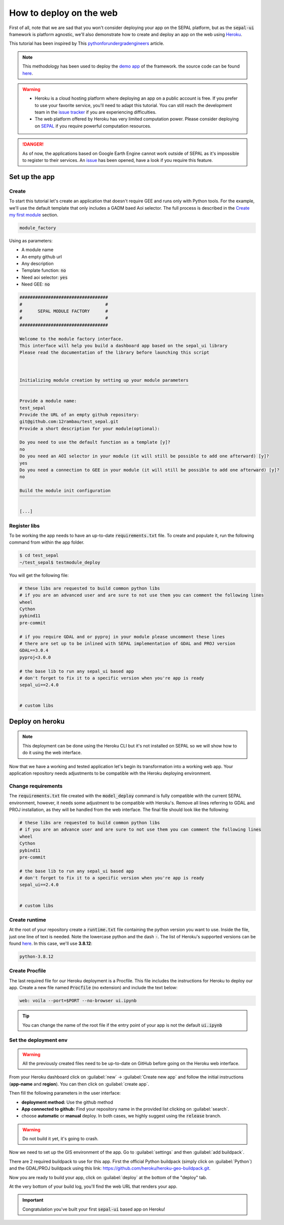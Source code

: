 How to deploy on the web
========================

.. image:: https://pythonforundergradengineers.com/posts/voila/images/jupyter_voila_heroku.png
    :alt: setup image
    :target: https://pythonforundergradengineers.com/deploy-jupyter-notebook-voila-heroku.html
    :width: 100 %

First of all, note that we are sad that you won't consider deploying your app on the SEPAL platform, but as the :code:`sepal-ui` framework is platform agnostic, we'll also demonstrate how to create and deploy an app on the web using `Heroku <https://dashboard.heroku.com/apps>`__. 

This tutorial has been inspired by This `pythonforundergradengineers <https://pythonforundergradengineers.com/deploy-jupyter-notebook-voila-heroku.html>`__ article.

.. note:: 

    This methodology has been used to deploy the `demo app <https://sepal-ui.herokuapp.com>`__ of the framework. the source code can be found `here <https://github.com/12rambau/sepal_ui_template/tree/heroku>`__.

.. warning::

    -   Heroku is a cloud hosting platform where deploying an app on a public account is free. If you prefer to use your favorite service, you'll need to adapt this tutorial. You can still reach the development team in the `issue tracker <https://github.com/12rambau/sepal_ui/issues>`__ if you are experiencing difficulties.
    -   The web platform offered by Heroku has very limited computation power. Please consider deploying on `SEPAL <https://sepal.io/>`_ if you require powerful computation resources.
    
.. danger::

    As of now, the applications based on Google Earth Engine cannot work outside of SEPAL as it's impossible to register to their services. An `issue <https://github.com/12rambau/sepal_ui/issues/336>`__ has been opened, have a look if you require this feature.
    
Set up the app
--------------

Create
******

To start this tutorial let's create an application that doesn't require GEE and runs only with Python tools. For the example, we'll use the default template that only includes a GADM baed Aoi selector. The full process is described in the `Create my first module <./create-module.html>`__ section.

.. code-block:: console

    module_factory 
    
Using as parameters: 

-   A module name
-   An empty github url 
-   Any description
-   Template function: :code:`no`
-   Need aoi selector: :code:`yes`
-   Need GEE: :code:`no`
    
.. code-block:: console
    
    ##################################
    #                                #
    #      SEPAL MODULE FACTORY      #
    #                                #
    ##################################

    Welcome to the module factory interface.
    This interface will help you build a dashboard app based on the sepal_ui library
    Please read the documentation of the library before launching this script



    Initializing module creation by setting up your module parameters
    ‾‾‾‾‾‾‾‾‾‾‾‾‾‾‾‾‾‾‾‾‾‾‾‾‾‾‾‾‾‾‾‾‾‾‾‾‾‾‾‾‾‾‾‾‾‾‾‾‾‾‾‾‾‾‾‾‾‾‾‾‾‾‾‾‾

    Provide a module name: 
    test_sepal
    Provide the URL of an empty github repository: 
    git@github.com:12rambau/test_sepal.git
    Provide a short description for your module(optional): 

    Do you need to use the default function as a template [y]? 
    no
    Do you need an AOI selector in your module (it will still be possible to add one afterward) [y]? 
    yes
    Do you need a connection to GEE in your module (it will still be possible to add one afterward) [y]? 
    no

    Build the module init configuration
    ‾‾‾‾‾‾‾‾‾‾‾‾‾‾‾‾‾‾‾‾‾‾‾‾‾‾‾‾‾‾‾‾‾‾‾

    [...]
    
Register libs
*************

To be working the app needs to have an up-to-date :code:`requirements.txt` file. To create and populate it, run the following command from within the app folder.

.. code-block:: console

    $ cd test_sepal
    ~/test_sepal$ testmodule_deploy
    
You will get the following file: 

.. code-block::

    # these libs are requested to build common python libs 
    # if you are an advanced user and are sure to not use them you can comment the following lines
    wheel
    Cython
    pybind11
    pre-commit

    # if you require GDAL and or pyproj in your module please uncomment these lines
    # there are set up to be inlined with SEPAL implementation of GDAL and PROJ version
    GDAL==3.0.4
    pyproj<3.0.0

    # the base lib to run any sepal_ui based app 
    # don't forget to fix it to a specific version when you're app is ready
    sepal_ui==2.4.0


    # custom libs

Deploy on heroku
----------------

.. note::

    This deployment can be done using the Heroku CLI but it's not installed on SEPAL so we will show how to do it using the web interface.
    
Now that we have a working and tested application let's begin its transformation into a working web app. Your application repository needs adjustments to be compatible with the Heroku deploying environment. 

Change requirements 
******************* 

The :code:`requirements.txt` file created with the :code:`model_deploy` command is fully compatible with the current SEPAL environment, however, it needs some adjustment to be compatible with Heroku's. Remove all lines referring to GDAL and PROJ installation, as they will be handled from the web interface. The final file should look like the following: 

.. code-block::

    # these libs are requested to build common python libs 
    # if you are an advance user and are sure to not use them you can comment the following lines
    wheel
    Cython
    pybind11
    pre-commit

    # the base lib to run any sepal_ui based app 
    # don't forget to fix it to a specific version when you're app is ready
    sepal_ui==2.4.0


    # custom libs
    
Create runtime
**************

At the root of your repository create a :code:`runtime.txt` file containing the python version you want to use. Inside the file, just one line of text is needed. Note the lowercase python and the dash :code:`-`. The list of Heroku's supported versions can be found `here <https://devcenter.heroku.com/articles/python-support#supported-runtimes>`__.
In this case, we'll use **3.8.12**: 

.. code-block::

    python-3.8.12
    
Create Procfile
***************

The last required file for our Heroku deployment is a Procfile. This file includes the instructions for Heroku to deploy our app. Create a new file named :code:`Procfile` (no extension) and include the text below:

.. code-block::

    web: voila --port=$PORT --no-browser ui.ipynb
    
.. tip::

    You can change the name of the root file if the entry point of your app is not the default :code:`ui.ipynb`
    
Set the deployment env
**********************

.. warning::

   All the previously created files need to be up-to-date on GitHub before going on the Heroku web interface.
    
From your Heroku dashboard click on :guilabel:`new` -> :guilabel:`Create new app` and follow the initial instructions (**app-name** and **region**). You can then click on :guilabel:`create app`. 

.. image:: ../_image/tutorials/send-to-heroku/heroku_init.png
    :alt: heroku init
    
Then fill the following parameters in the user interface: 

-   **deployment method:** Use the github method
-   **App connected to github:** Find your repository name in the provided list clicking on :guilabel:`search`.
-   choose **automatic** or **manual** deploy. In both cases, we highly suggest using the :code:`release` branch. 

.. warning:: 

    Do not build it yet, it's going to crash.
    
.. image:: ../_image/tutorials/send-to-heroku/heroku_deploy.png
    :alt: heroku deploy
    
Now we need to set up the GIS environment of the app. Go to :guilabel:`settings` and then :guilabel:`add buildpack`.

There are 2 required buildpack to use for this app. First the official Python buildpack (simply click on :guilabel:`Python`) and the GDAL/PROJ buildpack using this link: `<https://github.com/heroku/heroku-geo-buildpack.git>`__.

.. image:: ../_image/tutorials/send-to-heroku/buildpacks.png
    :alt: buildpacks list
    
Now you are ready to build your app, click on :guilabel:`deploy` at the bottom of the "deploy" tab.

At the very bottom of your build log, you'll find the web URL that renders your app.

.. image:: ../_image/tutorials/send-to-heroku/build_log.png
    :alt: buildpacks list
    
.. important::

    Congratulation you've built your first :code:`sepal-ui` based app on Heroku! 

   

